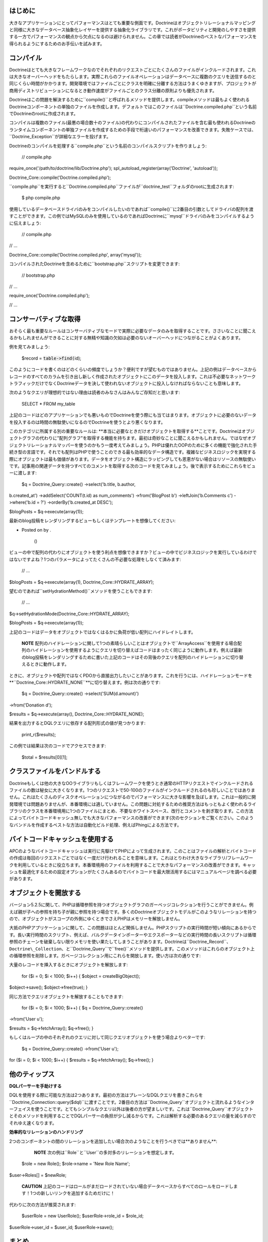 ========
はじめに
========

大きなアプリケーションにとってパフォーマンスはとても重要な側面です。Doctrineはオブジェクトリレーショナルマッピングと同様に大きなデータベース抽象化レイヤーを提供する抽象化ライブラリです。これがポータビリティと開発のしやすさを提供する一方でパフォーマンスの観点から欠点になるのは避けられません。この章では読者がDoctrineのベストなパフォーマンスを得られるようにするためのお手伝いを試みます。

==========
コンパイル
==========

Doctrineはとても大きなフレームワークなのでそれぞれのリクエストごとにたくさんのファイルがインクルードされます。これは大きなオーバーヘッドをもたらします。実際これらのファイルオペレーションはデータベースに複数のクエリを送信するのと同じくらい時間がかかります。開発環境ではファイルごとにクラスを明確に分離する方法はうまくゆきますが、プロジェクトが商用ディストリビューションになるとき動作速度がファイルごとのクラス分離の原則よりも優先されます。

Doctrineはこの問題を解決するために``compile()``と呼ばれるメソッドを提供します。compileメソッドは最もよく使われるDoctrineコンポーネントの単独のファイルを作成します。デフォルトではこのファイルは``Doctrine.compiled.php``という名前でDoctrineのrootに作成されます。

コンパイルは複数のファイル(最悪の場合数十のファイル)の代わりにコンパイルされたファイルを含む最も使われるDoctrineのランタイムコンポーネントの単独ファイルを作成するための手段で桁違いのパフォーマンスを改善できます。失敗ケースでは、``Doctrine_Exception``が詳細なエラーを投げます。

Doctrineのコンパイルを処理する``compile.php``という名前のコンパイルスクリプトを作りましょう:

 // compile.php

require\_once('/path/to/doctrine/lib/Doctrine.php');
spl\_autoload\_register(array('Doctrine', 'autoload'));

Doctrine\_Core::compile('Doctrine.compiled.php');

``compile.php``を実行すると``Doctrine.compiled.php``ファイルが``doctrine_test``フォルダのrootに生成されます:

 $ php compile.php

使用しているデータベースドライバのみをコンパイルしたいのであれば``compile()``に2番目の引数としてドライバの配列を渡すことができます。この例ではMySQLのみを使用しているのであればDoctrineに``mysql``ドライバのみをコンパイルするように伝えましょう:

 // compile.php

// ...

Doctrine\_Core::compile('Doctrine.compiled.php', array('mysql'));

コンパイルされたDoctrineを含めるために``bootstrap.php``スクリプトを変更できます:

 // bootstrap.php

// ...

require\_once('Doctrine.compiled.php');

// ...

======================
コンサーバティブな取得
======================

おそらく最も重要なルールはコンサーバティブなモードで実際に必要なデータのみを取得することです。ささいなことに聞こえるかもしれませんができることに対する無精や知識の欠如は必要のないオーバーヘッドにつながることがよくあります。

例を見てみましょう:

 $record = :code:`table->find(`\ id);

このようにコードを書くのはどのくらいの頻度でしょうか？便利ですが望むものではありません。上記の例はデータベースからレコードのすべてのカラムを引き出し新しく作成されたオブジェクトにこのデータを投入します。これは不必要なネットワークトラフィックだけでなくDoctrineデータを決して使われないオブジェクトに投入しなければならないことも意味します。

次のようなクエリが理想的ではない理由は読者のみなさんはみんなご存知だと思います:

 SELECT \* FROM my\_table

上記のコードはどのアプリケーションでも悪いものでDoctrineを使う際にも当てはまります。オブジェクトに必要のないデータを投入するのは時間の無駄使いになるのでDoctrineを使うとより悪くなります。

このカテゴリに所属する別の重要なルールは:
**本当に必要なときだけオブジェクトを取得する**ことです。Doctrineはオブジェクトグラフの代わりに"配列グラフ"を取得する機能を持ちます。最初は奇妙なことに聞こえるかもしれません。ではなぜオブジェクトリレーショナルマッパーを使うのかもう一度考えてみましょう。PHPは優れたOOPのために多くの機能で強化された手続き型の言語です。それでも配列はPHPで使うことのできる最も効率的なデータ構造です。複雑なビジネスロジックを実現する際にオブジェクトは最も価値があります。データをオブジェクト構造にラッピングしても恩恵がない場合はリソースの無駄使いです。記事用の関連データを持つすべてのコメントを取得する次のコードを見てみましょう。後で表示するためにこれらをビューに渡します:

 $q = Doctrine\_Query::create() ->select('b.title, b.author,
b.created\_at') ->addSelect('COUNT(t.id) as num\_comments')
->from('BlogPost b') ->leftJoin('b.Comments c') ->where('b.id = ?')
->orderBy('b.created\_at DESC');

$blogPosts = $q->execute(array(1));

最新のblog投稿をレンダリングするビューもしくはテンプレートを想像してください:

.. raw:: html

   <li>
       

-  Posted on by .

    ()

   .. raw:: html

      </li>

ビューの中で配列の代わりにオブジェクトを使う利点を想像できますか？ビューの中でビジネスロジックを実行しているわけではないですよね？1つのパラメータによってたくさんの不必要な処理をしなくて済みます:

 // ...

$blogPosts = $q->execute(array(1), Doctrine\_Core::HYDRATE\_ARRAY);

望むのであれば``setHydrationMethod()``メソッドを使うこともできます:

 // ...

$q->setHydrationMode(Doctrine\_Core::HYDRATE\_ARRAY);

$blogPosts = $q->execute(array(1));

上記のコードはデータをオブジェクトではなくはるかに負荷が低い配列にハイドレイトします。

    **NOTE**
    配列のハイドレーションに関して1つの素晴らしいことはオブジェクトで``ArrayAccess``を使用する場合配列のハイドレーションを使用するようにクエリを切り替えばコードはまったく同じように動作します。例えば最新のblog投稿をレンダリングするために書いた上記のコードはその背後のクエリを配列のハイドレーションに切り替えるときに動作します。

ときに、オブジェクトや配列ではなくPDOから直接出力したいことがあります。これを行うには、ハイドレーションモードを
**``Doctrine\_Core::HYDRATE_NONE``**に切り替えます。例は次の通りです:

 $q = Doctrine\_Query::create() ->select('SUM(d.amount)')
->from('Donation d');

$results = $q->execute(array(), Doctrine\_Core::HYDRATE\_NONE);

結果を出力するとDQLクエリに依存する配列形式の値が見つかります:

 print\_r($results);

この例では結果は次のコードでアクセスできます:

 $total = $results[0][1];

============================
クラスファイルをバンドルする
============================

Doctrineもしくは他の大きなOOライブラリもしくはフレームワークを使うとき通常のHTTPリクエストでインクルードされるファイルの数は秘女に大きくなります。1つのリクエストで50-100のファイルがインクルードされるのも珍しいことではありません。これはたくさんのディスクオペレーションにつながるのでパフォーマンスに大きな影響を及ぼします。これは一般的に開発環境では問題ありませんが、本番環境には適していません。この問題に対処するための推奨方法はもっともよく使われるライブラリのクラスを本番環境用に1つのファイルにまとめ、不要なホワイトスペース、改行とコメントを剥ぎ取ります。この方法によってバイトコードキャッシュ無しでも大きなパフォーマンスの改善ができます(次のセクションをご覧ください。このようなバンドルを作成するベストな方法は自動化ビルド処理、例えばPhingによる方法です。

================================
バイトコードキャッシュを使用する
================================

APCのようなバイトコードキャッシュは実行に先駆けてPHPによって生成されます。このことはファイルの解析とバイトコードの作成は毎回のリクエストごとではなく一度だけ行われることを意味します。これはとりわけ大きなライブラリ/フレームワークを利用しているときに役立ちます。本番環境用のファイルを利用することで大きなパフォーマンスの改善ができます。キャッシュを最適化するための設定オプションがたくさんあるのでバイトコードを最大限活用するにはマニュアルページを調べる必要があります。

======================
オブジェクトを開放する
======================

バージョン5.2.5に関して、PHPは循環参照を持つオブジェクトグラフのガーベッジコレクションを行うことができません。例えば親が子への参照を持ち子が親に参照を持つ場合です。多くのDoctrineオブジェクトモデルがこのようなリレーションを持つので、オブジェクトがスコープの外側にゆくときでさえPHPはメモリーを解放しません。

大抵のPHPアプリケーションに関して、この問題はほとんど関係しません。PHPスクリプトの実行時間が短い傾向にあるからです。長い実行時間のスクリプト、例えば、バルクデータインポーターやエクスポーターなどの実行時間の長いスクリプトは循環参照のチェーンを破棄しない限りメモリを使い果たしてしまうことがあります。Doctrineは``Doctrine\_Record``、``Doctrine\_Collection``、と``Doctrine_Query``で``free()``メソッドを提供します。このメソッドはこれらのオブジェクト上の循環参照を削除します。ガベージコレクション用にこれらを開放します。使い方は次の通りです:

大量のレコードを挿入するときにオブジェクトを解放します:

 for ($i = 0; $i < 1000; $i++) { $object = createBigObject();
$object->save(); $object->free(true); }

同じ方法でクエリオブジェクトを解放することもできます:

 for ($i = 0; $i < 1000; $i++) { $q = Doctrine\_Query::create()
->from('User u');

$results = $q->fetchArray(); $q->free(); }

もしくはループの中のそれぞれのクエリに対して同じクエリオブジェクトを使う場合よりベターです:

 $q = Doctrine\_Query::create() ->from('User u');

for ($i = 0; $i < 1000; $i++) { $results = $q->fetchArray(); $q->free();
}

==============
他のティップス
==============

**DQLパーサーを手助けする**

DQLを使用する際に可能な方法は2つあります。最初の方法はプレーンなDQLクエリを書きこれらを``Doctrine\_Connection::query($dql)``に渡すことです。2番目の方法は``Doctrine\_Query``オブジェクトと流れるようなインターフェイスを使うことです。とてもシンプルなクエリ以外は後者の方が望ましいです。これは``Doctrine_Query``オブジェクトとそのメソッドを利用することでDQLパーサーの負担が少し減るからです。これは解析する必要のあるクエリの量を減らすのでそれゆえ速くなります。

**効率的なリレーションのハンドリング**

2つのコンポーネントの間のリレーションを追加したい場合次のようなことを行うべきでは**ありません**:

    **NOTE**
    次の例は``Role``と``User``の多対多のリレーションを想定します。

 $role = new Role(); $role->name = 'New Role Name';

$user->Roles[] = $newRole;

    **CAUTION**
    上記のコードはロールがまだロードされていない場合データベースからすべてのロールをロードします！1つの新しいリンクを追加するためだけに！

代わりに次の方法が推奨されます:

 $userRole = new UserRole(); $userRole->role\_id = $role\_id;
$userRole->user\_id = $user\_id; $userRole->save();

======
まとめ
======

Doctrineのパフォーマンスを改善するメソッドはたくさん存在します。この章で説明されたメソッドを検討することを多いに推奨します。

Doctrineで使われている[doc technology
テクノロジー]を学ぶために次の章に移動します。
